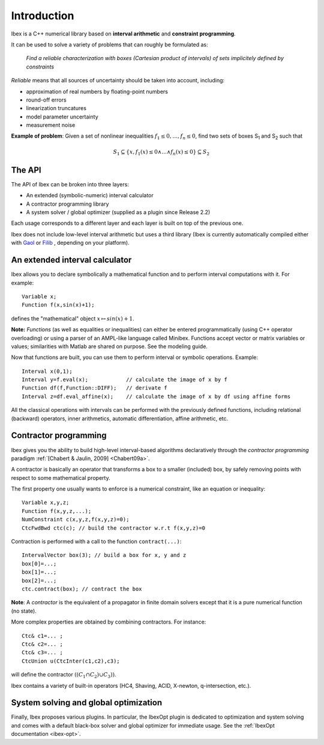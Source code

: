====================================
 Introduction
====================================

Ibex is a C++ numerical library based on **interval arithmetic** and **constraint programming**.

It can be used to solve a variety of problems that can roughly be formulated as:

  *Find a reliable characterization with boxes (Cartesian product of intervals) of sets implicitely defined by constraints*


*Reliable* means that all sources of uncertainty should be taken into account, including:

- approximation of real numbers by floating-point numbers
- round-off errors
- linearization truncatures
- model parameter uncertainty
- measurement noise

.. image:: prob02.png
   :width: 300 px

**Example of problem**: Given a set of nonlinear inequalities :math:`f_1\leq0,\ldots,f_n\leq0`, find two sets of boxes S\ :sub:`1` and S\ :sub:`2` such that

.. math::
   S_1\subseteq \{ x, f_1(x)\leq0 \wedge \ldots \wedge f_n(x)\leq0\}\subseteq S_2

The API
---------------

The API of Ibex can be broken into three layers:

- An extended (symbolic-numeric) interval calculator
- A contractor programming library
- A system solver / global optimizer (supplied as a plugin since Release 2.2)

Each usage corresponds to a different layer and each layer is built on top of the previous one.

Ibex does not include low-level interval arithmetic but uses a third library (Ibex is currently 
automatically compiled either with `Gaol`_ or `Filib`_ , depending on your platform).

.. It can be compiled with different existing implementations such as `Gaol`_, `Filib`_ or `Profil/Bias`_. 
.. It can also be linked with different linear solvers, `Cplex`_, `Soplex`_ or `CLP`_.

.. _Gaol: http://sourceforge.net/projects/gaol
.. _Filib: http://www2.math.uni-wuppertal.de/~xsc/software/filib.html
.. _Profil/Bias: http://www.ti3.tu-harburg.de/keil/profil/index_e.html
.. _Cplex: http://www.ibm.com/software/commerce/optimization/cplex-optimizer
.. _Soplex: http://soplex.zib.de
.. _CLP: https://projects.coin-or.org/Clp

An extended interval calculator
-------------------------------

Ibex allows you to declare symbolically a mathematical function and to perform interval computations with it. For example::

  Variable x;
  Function f(x,sin(x)+1);

defines the "mathematical" object :math:`x \mapsto sin(x)+1`.

**Note:** *Functions* (as well as equalities or inequalities) can either be entered programmatically (using C++ operator overloading) or using a parser of an AMPL-like language called Minibex. Functions accept vector or matrix variables or values; similarities with Matlab are shared on purpose. See the modeling guide.

Now that functions are built, you can use them to perform interval or symbolic operations. Example::

  Interval x(0,1);
  Interval y=f.eval(x);            // calculate the image of x by f 
  Function df(f,Function::DIFF);   // derivate f
  Interval z=df.eval_affine(x);    // calculate the image of x by df using affine forms

All the classical operations with intervals can be performed with the previously defined functions, including relational (backward) operators, inner arithmetics, automatic differentiation, affine arithmetic, etc.

Contractor programming
-------------------------------

Ibex gives you the ability to build high-level interval-based algorithms declaratively through the *contractor programming* paradigm  :ref:`[Chabert & Jaulin, 2009] <Chabert09a>`.

A contractor is basically an operator that transforms a box to a smaller (included) box, by safely removing points with respect to some mathematical property.

The first property one usually wants to enforce is a numerical constraint, like an equation or inequality::

  Variable x,y,z;
  Function f(x,y,z,...);
  NumConstraint c(x,y,z,f(x,y,z)=0);
  CtcFwdBwd ctc(c); // build the contractor w.r.t f(x,y,z)=0

.. _contractor programming: http://www.emn.fr/z-info/gchabe08/quimper.pdf

Contraction is performed with a call to the function ``contract(...)``::

  IntervalVector box(3); // build a box for x, y and z
  box[0]=...; 
  box[1]=...; 
  box[2]=...; 
  ctc.contract(box); // contract the box

**Note**: A *contractor* is the equivalent of a propagator in finite domain solvers except that it is a pure numerical function (no state).

More complex properties are obtained by combining contractors. For instance::

  Ctc& c1=... ;
  Ctc& c2=... ;
  Ctc& c3=... ;
  CtcUnion u(CtcInter(c1,c2),c3);

will define the contractor :math:`((C_1 \cap C_2) \cup C_3))`.

Ibex contains a variety of built-in operators (HC4, Shaving, ACID, X-newton, q-intersection, etc.). 

System solving and global optimization
--------------------------------------

Finally, Ibex proposes various plugins. In particular, the IbexOpt plugin is dedicated to optimization and system solving and comes with a default black-box solver and global optimizer for immediate usage. See the :ref:`IbexOpt documentation <ibex-opt>`.

